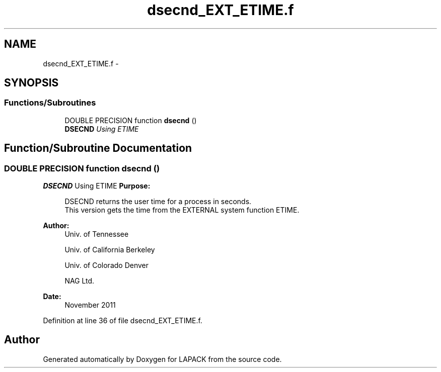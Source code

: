 .TH "dsecnd_EXT_ETIME.f" 3 "Sat Nov 16 2013" "Version 3.4.2" "LAPACK" \" -*- nroff -*-
.ad l
.nh
.SH NAME
dsecnd_EXT_ETIME.f \- 
.SH SYNOPSIS
.br
.PP
.SS "Functions/Subroutines"

.in +1c
.ti -1c
.RI "DOUBLE PRECISION function \fBdsecnd\fP ()"
.br
.RI "\fI\fBDSECND\fP Using ETIME \fP"
.in -1c
.SH "Function/Subroutine Documentation"
.PP 
.SS "DOUBLE PRECISION function dsecnd ()"

.PP
\fBDSECND\fP Using ETIME \fBPurpose: \fP
.RS 4

.PP
.nf
  DSECND returns the user time for a process in seconds.
  This version gets the time from the EXTERNAL system function ETIME.
.fi
.PP
 
.RE
.PP
\fBAuthor:\fP
.RS 4
Univ\&. of Tennessee 
.PP
Univ\&. of California Berkeley 
.PP
Univ\&. of Colorado Denver 
.PP
NAG Ltd\&. 
.RE
.PP
\fBDate:\fP
.RS 4
November 2011 
.RE
.PP

.PP
Definition at line 36 of file dsecnd_EXT_ETIME\&.f\&.
.SH "Author"
.PP 
Generated automatically by Doxygen for LAPACK from the source code\&.
